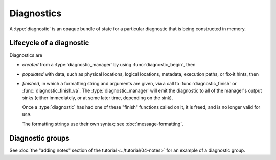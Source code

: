 .. Copyright (C) 2024-2025 Free Software Foundation, Inc.
   Originally contributed by David Malcolm <dmalcolm@redhat.com>

   This is free software: you can redistribute it and/or modify it
   under the terms of the GNU General Public License as published by
   the Free Software Foundation, either version 3 of the License, or
   (at your option) any later version.

   This program is distributed in the hope that it will be useful, but
   WITHOUT ANY WARRANTY; without even the implied warranty of
   MERCHANTABILITY or FITNESS FOR A PARTICULAR PURPOSE.  See the GNU
   General Public License for more details.

   You should have received a copy of the GNU General Public License
   along with this program.  If not, see
   <https://www.gnu.org/licenses/>.

.. default-domain:: c

Diagnostics
===========

.. type:: diagnostic

A :type:`diagnostic` is an opaque bundle of state for a particular
diagnostic that is being constructed in memory.


Lifecycle of a diagnostic
*************************

Diagnostics are

* *created* from a :type:`diagnostic_manager` by using
  :func:`diagnostic_begin`, then

* *populated* with data, such as physical locations, logical locations,
  metadata, execution paths, or fix-it hints, then

* *finished*, in which a formatting string and arguments are given,
  via a call to :func:`diagnostic_finish` or :func:`diagnostic_finish_va`.
  The :type:`diagnostic_manager` will emit the diagnostic to all of the
  manager's output sinks (either immediately, or at some later time,
  depending on the sink).

  Once a :type:`diagnostic` has had one of these "finish" functions called
  on it, it is freed, and is no longer valid for use.

  The formatting strings use their own syntax; see :doc:`message-formatting`.

.. function::  diagnostic *diagnostic_begin (diagnostic_manager *diag_mgr, \
                                             enum diagnostic_level level)

   Create a new :type:`diagnostic` associated with the given
   :type:`diagnostic_manager`.

   The parameter ``diag_mgr`` must be non-NULL.

   The parameter ``level`` describes the severity of the diagnostic.

.. enum:: diagnostic_level

   This enum describes the severity of a particular diagnostic.

   .. macro:: DIAGNOSTIC_LEVEL_ERROR

      A problem sufficiently severe that the program cannot successfully
      complete, or where the input being analyzed is definitely wrong
      (e.g. malformed).

   .. macro:: DIAGNOSTIC_LEVEL_WARNING

      A problem where the input is technically correct, but is likely
      not what the user intended, such as common mistakes, or other
      unusual conditions that *may* indicate trouble, such as use of
      obsolete features.

   .. macro:: DIAGNOSTIC_LEVEL_NOTE

      A supplementary message added to another :type:`diagnostic`, giving
      extra information that may help the user understand it.

   .. macro:: DIAGNOSTIC_LEVEL_SORRY

      A problem where the input is valid, but the tool isn't
      able to handle it.

.. function:: void diagnostic_finish (diagnostic *diag, const char *fmt, ...)

   Emit ``diag`` to all sinks of its manager, and release ``diag``.  It is not
   valid to use ``diag`` after this call.

   Use parameter ``fmt`` for the message.
   Note that this uses gcc's pretty-print format, which is *not* printf.
   See :doc:`message-formatting`.

   Both ``diag`` and ``fmt`` must be non-NULL.

   TODO: who is responsible for putting FMT through gettext?

.. function:: void diagnostic_finish_va (diagnostic *diag, const char *fmt, va_list *args)

   This is equivalent to :func:`diagnostic_finish`, but using a
   :type:`va_list` rather than directly taking variadic arguments.

   All three parameters must be non-NULL.

.. function:: void diagnostic_finish_via_msg_buf (diagnostic *diag, \
			       diagnostic_message_buffer *msg_buf)

   This is equivalent to :func:`diagnostic_finish`, but using a message
   buffer rather than a format string and variadic arguments.

   ``diag`` and ``msg_buf`` must both be non-NULL.

   Calling this function transfers ownership of ``msg_buf`` to the
   diagnostic - do not call :func:`diagnostic_message_buffer_release` on
   it.

   This function was added in :ref:`LIBGDIAGNOSTICS_ABI_3`; you can
   test for its presence using

   .. code-block:: c

      #ifdef LIBDIAGNOSTICS_HAVE_diagnostic_message_buffer

Diagnostic groups
*****************

See :doc:`the "adding notes" section of the tutorial <../tutorial/04-notes>`
for an example of a diagnostic group.

.. function:: void diagnostic_manager_begin_group (diagnostic_manager *diag_mgr)

  Begin a diagnostic group.  All diagnostics emitted within
  ``diag_mgr`` after the first one will be treated as additional information
  relating to the initial diagnostic.

  The parameter ``diag_mgr`` must be non-NULL.

.. function:: void diagnostic_manager_end_group (diagnostic_manager *diag_mgr)

   Finish a diagnostic group.

   The parameter ``diag_mgr`` must be non-NULL.

